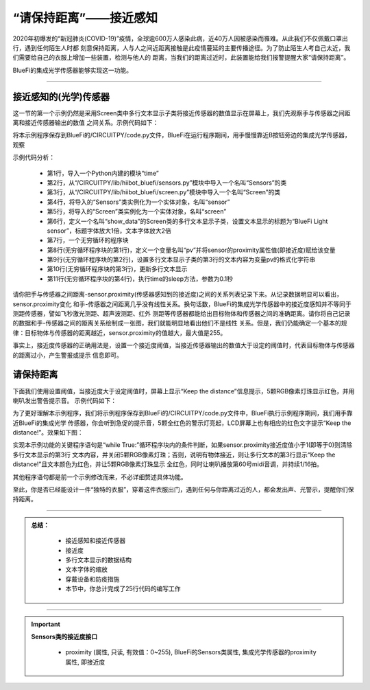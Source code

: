 “请保持距离”——接近感知
======================

2020年初爆发的“新冠肺炎(COVID-19)”疫情，全球逾600万人感染此病，近40万人因被感染而罹难。从此我们不仅佩戴口罩出行，遇到任何陌生人时都
刻意保持距离，人与人之间近距离接触是此疫情蔓延的主要传播途径。为了防止陌生人考自己太近，我们需要给自己的衣服上增加一些装置，检测与他人的
距离，当我们的距离过近时，此装置能给我们报警提醒大家“请保持距离”。

BlueFi的集成光学传感器能够实现这一功能。

----------------------------------

接近感知的(光学)传感器
----------------------------------

这一节的第一个示例仍然是采用Screen类中多行文本显示子类将接近传感器的数值显示在屏幕上，我们先观察手与传感器之间距离和接近传感器输出的数值
之间关系。示例代码如下：

.. code-block::  python
  :linenos:

    import time
    from hiibot_bluefi.sensors import Sensors
    from hiibot_bluefi.screen import Screen
    sensor = Sensors()
    screen = Screen()
    show_data = screen.simple_text_display(title="BlueFi Light sensor", title_scale=1, text_scale=2)
    while True:
        pv = sensor.proximity
        show_data[3].text = "Proximity: {}".format(pv)
        show_data.show()
        time.sleep(0.1)

将本示例程序保存到BlueFi的/CIRCUITPY/code.py文件，BlueFi在运行程序期间，用手慢慢靠近B按钮旁边的集成光学传感器，观察

示例代码分析：

    - 第1行，导入一个Python内建的模块“time”
    - 第2行，从“/CIRCUITPY/lib/hiibot_bluefi/sensors.py”模块中导入一个名叫“Sensors”的类
    - 第3行，从“/CIRCUITPY/lib/hiibot_bluefi/screen.py”模块中导入一个名叫“Screen”的类
    - 第4行，将导入的“Sensors”类实例化为一个实体对象，名叫“sensor”
    - 第5行，将导入的“Screen”类实例化为一个实体对象，名叫“screen”
    - 第6行，定义一个名叫“show_data”的Screen类的多行文本显示子类，设置文本显示的标题为“BlueFi Light sensor”，标题字体放大1倍，文本字体放大2倍
    - 第7行，一个无穷循环的程序块
    - 第8行(无穷循环程序块的第1行)，定义一个变量名叫“pv”并将sensor的proximity属性值(即接近度)赋给该变量
    - 第9行(无穷循环程序块的第2行)，设置多行文本显示子类的第3行的文本内容为变量pv的格式化字符串
    - 第10行(无穷循环程序块的第3行)，更新多行文本显示
    - 第11行(无穷循环程序块的第4行)，执行time的sleep方法，参数为0.1秒

请你把手与传感器之间距离-sensor.proximity(传感器感知到的接近度)之间的关系列表记录下来。从记录数据明显可以看出，sensor.proximity变化
和手-传感器之间距离几乎没有线性关系。换句话数，BlueFi的集成光学传感器中的接近度感知并不等同于测距传感器，譬如飞秒激光测距、超声波测距、红外
测距等传感器都能给出目标物体和传感器之间的准确距离。请你将自己记录的数据和手-传感器之间的距离关系绘制成一张图，我们就能明显地看出他们不是线性
关系。但是，我们仍能确定一个基本的规律：目标物体与传感器的距离越近，sensor.proximity的值越大，最大值是255。

事实上，接近度传感器的正确用法是，设置一个接近度阈值，当接近传感器输出的数值大于设定的阈值时，代表目标物体与传感器的距离过小，产生警报或提示
信息即可。


请保持距离
----------------------------------

下面我们使用设置阈值，当接近度大于设定阈值时，屏幕上显示“Keep the distance”信息提示，5颗RGB像素灯珠显示红色，并用喇叭发出警告提示音。
示例代码如下：

.. code-block::  python
  :linenos:

    import time
    from hiibot_bluefi.basedio import NeoPixel
    from hiibot_bluefi.soundio import SoundOut
    from hiibot_bluefi.sensors import Sensors
    from hiibot_bluefi.screen import Screen
    sensor = Sensors()
    screen = Screen()
    spk = SoundOut()
    spk.enable = 1
    pixels = NeoPixel()
    pixels.brightness = 0.1
    pixels.clearPixels()
    show_data = screen.simple_text_display(title="BlueFi Light sensor", title_scale=1, text_scale=2)
    while True:
        pv = sensor.proximity
        if pv<1:
            show_data[3].text = ""
            pixels.clearPixels()
        else:
            show_data[3].text = "Keep the distance!"
            show_data[3].color = screen.RED
            pixels.fillPixels((255,0,0))
            spk.play_midi(60, 16)
        show_data.show()
        time.sleep(0.1)

为了更好理解本示例程序，我们将示例程序保存到BlueFi的/CIRCUITPY/code.py文件中，BlueFi执行示例程序期间，我们用手靠近BlueFi的集成光学
传感器，你会听到急促的提示音，5颗全红色的警示灯亮起，LCD屏幕上也有相应的红色文字提示“Keep the distance!”。效果如下图：

.. image:: /../../_static/images/bluefi_basics/sensor_proximity.gif
  :scale: 20%
  :align: center

实现本示例功能的关键程序语句是“while True:”循环程序块内的条件判断，如果sensor.proximity接近度值小于1(即等于0)则清除多行文本显示的第3行
文本内容，并关闭5颗RGB像素灯珠；否则，说明有物体接近，则让多行文本的第3行显示“Keep the distance!”且文本颜色为红色，并让5颗RGB像素灯珠显示
全红色，同时让喇叭播放第60号midi音调，并持续1/16拍。

其他程序语句都是前一个示例修改而来，不必详细赘述具体功能。

至此，你是否已经能设计一件“独特的衣服”，穿着这件衣服出门，遇到任何与你距离过近的人，都会发出声、光警示，提醒你们保持距离。

-----------------------------

.. admonition:: 
  总结：

    - 接近感知和接近传感器
    - 接近度
    - 多行文本显示的数据结构
    - 文本字体的缩放
    - 穿戴设备和防疫措施
    - 本节中，你总计完成了25行代码的编写工作

------------------------------------

.. Important::
  **Sensors类的接近度接口**

    - proximity (属性, 只读, 有效值：0~255), BlueFi的Sensors类属性, 集成光学传感器的proximity属性, 即接近度
